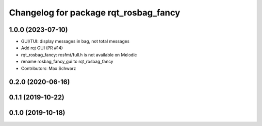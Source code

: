 ^^^^^^^^^^^^^^^^^^^^^^^^^^^^^^^^^^^^^^
Changelog for package rqt_rosbag_fancy
^^^^^^^^^^^^^^^^^^^^^^^^^^^^^^^^^^^^^^

1.0.0 (2023-07-10)
------------------
* GUI/TUI: display messages in bag, not total messages
* Add rqt GUI (PR #14)
* rqt_rosbag_fancy: rosfmt/full.h is not available on Melodic
* rename rosbag_fancy_gui to rqt_rosbag_fancy
* Contributors: Max Schwarz

0.2.0 (2020-06-16)
------------------

0.1.1 (2019-10-22)
------------------

0.1.0 (2019-10-18)
------------------
